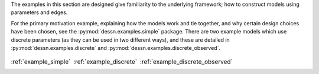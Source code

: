 
.. _examples:


The examples in this section are designed give familiarity to the underlying
framework; how to construct models using parameters and edges.

For the primary motivation example, explaining how the models work and tie together, and why
certain design choices have been chosen, see the :py:mod:`dessn.examples.simple` package.
There are two example models which use discrete parameters (as they can be used in two
different ways), and these are detailed in :py:mod:`dessn.examples.discrete` and
:py:mod:`dessn.examples.discrete_observed`.

.. table::
    :class: borderless

    +----------------------------------------------------------------+------------------------------------------------------------------+-----------------------------------------------------------------------+
    |..  image:: ../dessn/examples/simple/output/surfaces.png        |..  image:: ../dessn/examples/discrete/output/surfaces.png        |..  image:: ../dessn/examples/discrete_observed/output/surfaces.png    |
    |    :width: 95%                                                 |    :width: 95%                                                   |    :width: 95%                                                        |
    |    :align: center                                              |    :align: center                                                |    :align: center                                                     |
    |    :target: example_simple.html                                |    :target: example_discrete.html                                |    :target: example_discrete_observed.html                            |
    |                                                                |                                                                  |                                                                       |
    |:ref:`example_simple`                                           |:ref:`example_discrete`                                           |:ref:`example_discrete_observed`                                       |
    +----------------------------------------------------------------+------------------------------------------------------------------+-----------------------------------------------------------------------+

